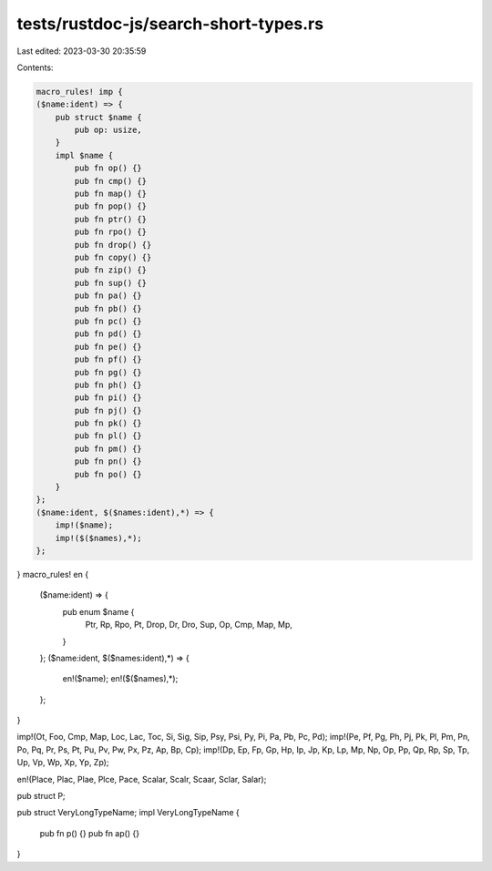 tests/rustdoc-js/search-short-types.rs
======================================

Last edited: 2023-03-30 20:35:59

Contents:

.. code-block:: rs

    macro_rules! imp {
    ($name:ident) => {
        pub struct $name {
            pub op: usize,
        }
        impl $name {
            pub fn op() {}
            pub fn cmp() {}
            pub fn map() {}
            pub fn pop() {}
            pub fn ptr() {}
            pub fn rpo() {}
            pub fn drop() {}
            pub fn copy() {}
            pub fn zip() {}
            pub fn sup() {}
            pub fn pa() {}
            pub fn pb() {}
            pub fn pc() {}
            pub fn pd() {}
            pub fn pe() {}
            pub fn pf() {}
            pub fn pg() {}
            pub fn ph() {}
            pub fn pi() {}
            pub fn pj() {}
            pub fn pk() {}
            pub fn pl() {}
            pub fn pm() {}
            pub fn pn() {}
            pub fn po() {}
        }
    };
    ($name:ident, $($names:ident),*) => {
        imp!($name);
        imp!($($names),*);
    };
}
macro_rules! en {
    ($name:ident) => {
        pub enum $name {
            Ptr,
            Rp,
            Rpo,
            Pt,
            Drop,
            Dr,
            Dro,
            Sup,
            Op,
            Cmp,
            Map,
            Mp,
        }
    };
    ($name:ident, $($names:ident),*) => {
        en!($name);
        en!($($names),*);
    };
}

imp!(Ot, Foo, Cmp, Map, Loc, Lac, Toc, Si, Sig, Sip, Psy, Psi, Py, Pi, Pa, Pb, Pc, Pd);
imp!(Pe, Pf, Pg, Ph, Pj, Pk, Pl, Pm, Pn, Po, Pq, Pr, Ps, Pt, Pu, Pv, Pw, Px, Pz, Ap, Bp, Cp);
imp!(Dp, Ep, Fp, Gp, Hp, Ip, Jp, Kp, Lp, Mp, Np, Op, Pp, Qp, Rp, Sp, Tp, Up, Vp, Wp, Xp, Yp, Zp);

en!(Place, Plac, Plae, Plce, Pace, Scalar, Scalr, Scaar, Sclar, Salar);

pub struct P;

pub struct VeryLongTypeName;
impl VeryLongTypeName {
    pub fn p() {}
    pub fn ap() {}
}


